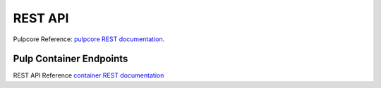 REST API
========

Pulpcore Reference: `pulpcore REST documentation <https://docs.pulpproject.org/restapi.html>`_.

Pulp Container Endpoints
------------------------

REST API Reference `container REST documentation <../restapi.html>`_
